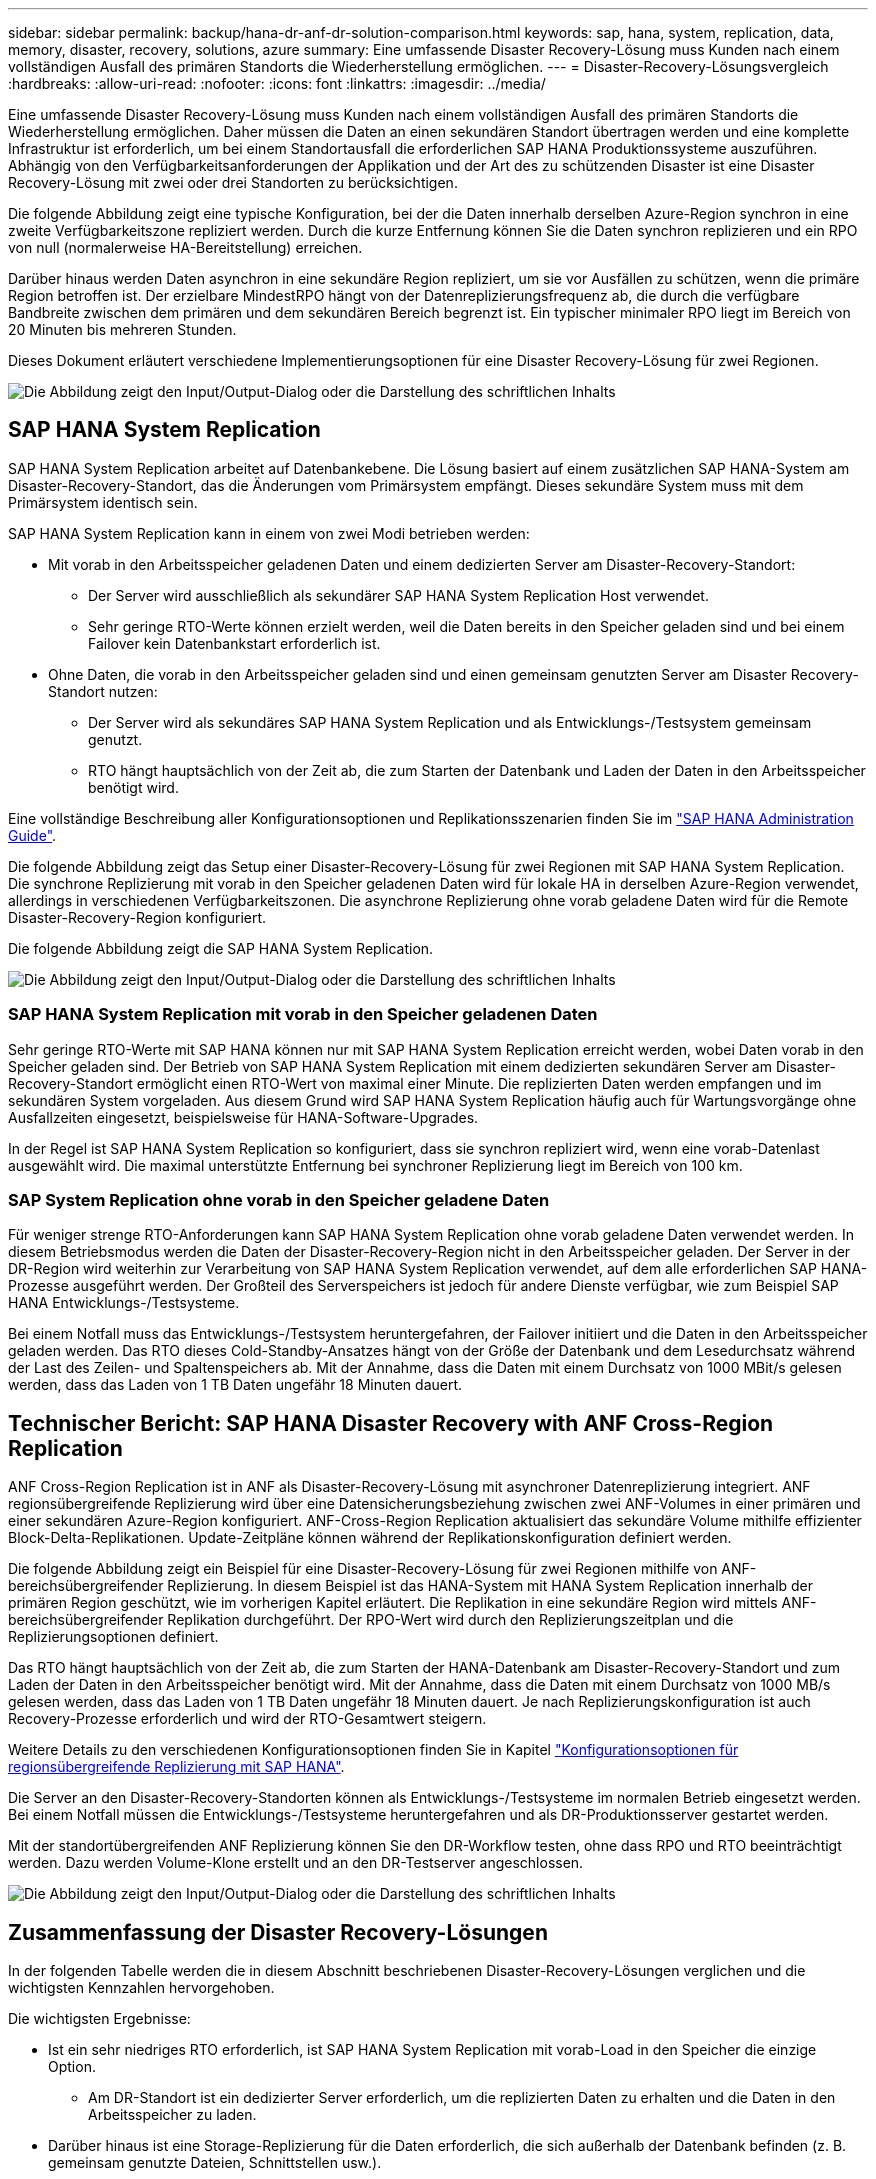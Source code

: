 ---
sidebar: sidebar 
permalink: backup/hana-dr-anf-dr-solution-comparison.html 
keywords: sap, hana, system, replication, data, memory, disaster, recovery, solutions, azure 
summary: Eine umfassende Disaster Recovery-Lösung muss Kunden nach einem vollständigen Ausfall des primären Standorts die Wiederherstellung ermöglichen. 
---
= Disaster-Recovery-Lösungsvergleich
:hardbreaks:
:allow-uri-read: 
:nofooter: 
:icons: font
:linkattrs: 
:imagesdir: ../media/


[role="lead"]
Eine umfassende Disaster Recovery-Lösung muss Kunden nach einem vollständigen Ausfall des primären Standorts die Wiederherstellung ermöglichen. Daher müssen die Daten an einen sekundären Standort übertragen werden und eine komplette Infrastruktur ist erforderlich, um bei einem Standortausfall die erforderlichen SAP HANA Produktionssysteme auszuführen. Abhängig von den Verfügbarkeitsanforderungen der Applikation und der Art des zu schützenden Disaster ist eine Disaster Recovery-Lösung mit zwei oder drei Standorten zu berücksichtigen.

Die folgende Abbildung zeigt eine typische Konfiguration, bei der die Daten innerhalb derselben Azure-Region synchron in eine zweite Verfügbarkeitszone repliziert werden. Durch die kurze Entfernung können Sie die Daten synchron replizieren und ein RPO von null (normalerweise HA-Bereitstellung) erreichen.

Darüber hinaus werden Daten asynchron in eine sekundäre Region repliziert, um sie vor Ausfällen zu schützen, wenn die primäre Region betroffen ist. Der erzielbare MindestRPO hängt von der Datenreplizierungsfrequenz ab, die durch die verfügbare Bandbreite zwischen dem primären und dem sekundären Bereich begrenzt ist. Ein typischer minimaler RPO liegt im Bereich von 20 Minuten bis mehreren Stunden.

Dieses Dokument erläutert verschiedene Implementierungsoptionen für eine Disaster Recovery-Lösung für zwei Regionen.

image:saphana-dr-anf_image3.png["Die Abbildung zeigt den Input/Output-Dialog oder die Darstellung des schriftlichen Inhalts"]



== SAP HANA System Replication

SAP HANA System Replication arbeitet auf Datenbankebene. Die Lösung basiert auf einem zusätzlichen SAP HANA-System am Disaster-Recovery-Standort, das die Änderungen vom Primärsystem empfängt. Dieses sekundäre System muss mit dem Primärsystem identisch sein.

SAP HANA System Replication kann in einem von zwei Modi betrieben werden:

* Mit vorab in den Arbeitsspeicher geladenen Daten und einem dedizierten Server am Disaster-Recovery-Standort:
+
** Der Server wird ausschließlich als sekundärer SAP HANA System Replication Host verwendet.
** Sehr geringe RTO-Werte können erzielt werden, weil die Daten bereits in den Speicher geladen sind und bei einem Failover kein Datenbankstart erforderlich ist.


* Ohne Daten, die vorab in den Arbeitsspeicher geladen sind und einen gemeinsam genutzten Server am Disaster Recovery-Standort nutzen:
+
** Der Server wird als sekundäres SAP HANA System Replication und als Entwicklungs-/Testsystem gemeinsam genutzt.
** RTO hängt hauptsächlich von der Zeit ab, die zum Starten der Datenbank und Laden der Daten in den Arbeitsspeicher benötigt wird.




Eine vollständige Beschreibung aller Konfigurationsoptionen und Replikationsszenarien finden Sie im https://help.sap.com/saphelp_hanaplatform/helpdata/en/67/6844172c2442f0bf6c8b080db05ae7/content.htm?frameset=/en/52/08b5071e3f45d5aa3bcbb7fde10cec/frameset.htm&current_toc=/en/00/0ca1e3486640ef8b884cdf1a050fbb/plain.htm&node_id=527&show_children=f["SAP HANA Administration Guide"^].

Die folgende Abbildung zeigt das Setup einer Disaster-Recovery-Lösung für zwei Regionen mit SAP HANA System Replication. Die synchrone Replizierung mit vorab in den Speicher geladenen Daten wird für lokale HA in derselben Azure-Region verwendet, allerdings in verschiedenen Verfügbarkeitszonen. Die asynchrone Replizierung ohne vorab geladene Daten wird für die Remote Disaster-Recovery-Region konfiguriert.

Die folgende Abbildung zeigt die SAP HANA System Replication.

image:saphana-dr-anf_image4.png["Die Abbildung zeigt den Input/Output-Dialog oder die Darstellung des schriftlichen Inhalts"]



=== SAP HANA System Replication mit vorab in den Speicher geladenen Daten

Sehr geringe RTO-Werte mit SAP HANA können nur mit SAP HANA System Replication erreicht werden, wobei Daten vorab in den Speicher geladen sind. Der Betrieb von SAP HANA System Replication mit einem dedizierten sekundären Server am Disaster-Recovery-Standort ermöglicht einen RTO-Wert von maximal einer Minute. Die replizierten Daten werden empfangen und im sekundären System vorgeladen. Aus diesem Grund wird SAP HANA System Replication häufig auch für Wartungsvorgänge ohne Ausfallzeiten eingesetzt, beispielsweise für HANA-Software-Upgrades.

In der Regel ist SAP HANA System Replication so konfiguriert, dass sie synchron repliziert wird, wenn eine vorab-Datenlast ausgewählt wird. Die maximal unterstützte Entfernung bei synchroner Replizierung liegt im Bereich von 100 km.



=== SAP System Replication ohne vorab in den Speicher geladene Daten

Für weniger strenge RTO-Anforderungen kann SAP HANA System Replication ohne vorab geladene Daten verwendet werden. In diesem Betriebsmodus werden die Daten der Disaster-Recovery-Region nicht in den Arbeitsspeicher geladen. Der Server in der DR-Region wird weiterhin zur Verarbeitung von SAP HANA System Replication verwendet, auf dem alle erforderlichen SAP HANA-Prozesse ausgeführt werden. Der Großteil des Serverspeichers ist jedoch für andere Dienste verfügbar, wie zum Beispiel SAP HANA Entwicklungs-/Testsysteme.

Bei einem Notfall muss das Entwicklungs-/Testsystem heruntergefahren, der Failover initiiert und die Daten in den Arbeitsspeicher geladen werden. Das RTO dieses Cold-Standby-Ansatzes hängt von der Größe der Datenbank und dem Lesedurchsatz während der Last des Zeilen- und Spaltenspeichers ab. Mit der Annahme, dass die Daten mit einem Durchsatz von 1000 MBit/s gelesen werden, dass das Laden von 1 TB Daten ungefähr 18 Minuten dauert.



== Technischer Bericht: SAP HANA Disaster Recovery with ANF Cross-Region Replication

ANF Cross-Region Replication ist in ANF als Disaster-Recovery-Lösung mit asynchroner Datenreplizierung integriert. ANF regionsübergreifende Replizierung wird über eine Datensicherungsbeziehung zwischen zwei ANF-Volumes in einer primären und einer sekundären Azure-Region konfiguriert. ANF-Cross-Region Replication aktualisiert das sekundäre Volume mithilfe effizienter Block-Delta-Replikationen. Update-Zeitpläne können während der Replikationskonfiguration definiert werden.

Die folgende Abbildung zeigt ein Beispiel für eine Disaster-Recovery-Lösung für zwei Regionen mithilfe von ANF-bereichsübergreifender Replizierung. In diesem Beispiel ist das HANA-System mit HANA System Replication innerhalb der primären Region geschützt, wie im vorherigen Kapitel erläutert. Die Replikation in eine sekundäre Region wird mittels ANF-bereichsübergreifender Replikation durchgeführt. Der RPO-Wert wird durch den Replizierungszeitplan und die Replizierungsoptionen definiert.

Das RTO hängt hauptsächlich von der Zeit ab, die zum Starten der HANA-Datenbank am Disaster-Recovery-Standort und zum Laden der Daten in den Arbeitsspeicher benötigt wird. Mit der Annahme, dass die Daten mit einem Durchsatz von 1000 MB/s gelesen werden, dass das Laden von 1 TB Daten ungefähr 18 Minuten dauert. Je nach Replizierungskonfiguration ist auch Recovery-Prozesse erforderlich und wird der RTO-Gesamtwert steigern.

Weitere Details zu den verschiedenen Konfigurationsoptionen finden Sie in Kapitel link:hana-dr-anf-cross-region-replication-overview.html["Konfigurationsoptionen für regionsübergreifende Replizierung mit SAP HANA"].

Die Server an den Disaster-Recovery-Standorten können als Entwicklungs-/Testsysteme im normalen Betrieb eingesetzt werden. Bei einem Notfall müssen die Entwicklungs-/Testsysteme heruntergefahren und als DR-Produktionsserver gestartet werden.

Mit der standortübergreifenden ANF Replizierung können Sie den DR-Workflow testen, ohne dass RPO und RTO beeinträchtigt werden. Dazu werden Volume-Klone erstellt und an den DR-Testserver angeschlossen.

image:saphana-dr-anf_image5.png["Die Abbildung zeigt den Input/Output-Dialog oder die Darstellung des schriftlichen Inhalts"]



== Zusammenfassung der Disaster Recovery-Lösungen

In der folgenden Tabelle werden die in diesem Abschnitt beschriebenen Disaster-Recovery-Lösungen verglichen und die wichtigsten Kennzahlen hervorgehoben.

Die wichtigsten Ergebnisse:

* Ist ein sehr niedriges RTO erforderlich, ist SAP HANA System Replication mit vorab-Load in den Speicher die einzige Option.
+
** Am DR-Standort ist ein dedizierter Server erforderlich, um die replizierten Daten zu erhalten und die Daten in den Arbeitsspeicher zu laden.


* Darüber hinaus ist eine Storage-Replizierung für die Daten erforderlich, die sich außerhalb der Datenbank befinden (z. B. gemeinsam genutzte Dateien, Schnittstellen usw.).
* Bei einer geringeren RTO/RPO-Anforderung kann auch eine regionale ANF-Replizierung verwendet werden, um:
+
** Kombinieren Sie Datenreplizierung außerhalb von Datenbanken.
** Behandeln Sie zusätzliche Anwendungsfälle wie Disaster-Recovery-Tests und Aktualisierungen von Entwicklung/Tests.
** Bei der Storage-Replizierung kann der Server am DR-Standort im normalen Betrieb als QA- oder Testsystem verwendet werden.


* Eine Kombination aus SAP HANA System Replication als HA-Lösung mit RPO=0 mit Storage-Replizierung für große Entfernungen ist sinnvoll, um die unterschiedlichen Anforderungen zu erfüllen.


In der folgenden Tabelle werden die Disaster-Recovery-Lösungen verglichen.

|===
|  | Storage-Replizierung 2+| SAP HANA Systemreplizierung 


|  | *Regionenübergreifende Replikation* | * Mit Datenvorladung* | *Ohne Datenvorladung* 


| RTO | Gering bis mittel; abhängig von der Startzeit der Datenbank und der Vorwärtswiederherstellung | Sehr niedrig | Gering bis mittel; abhängig von der Datenbank-Startzeit 


| RPO | RPO > 20 Min. Asynchrone Replizierung | RPO > 20 Min. Asynchrone Replikation RPO = 0 synchrone Replizierung | RPO > 20 Min. Asynchrone Replikation RPO = 0 synchrone Replizierung 


| Server am DR-Standort können für Entwicklung/Test genutzt werden | Ja. | Nein | Ja. 


| Replizierung von nicht aus Datenbanken stammenden Daten | Ja. | Nein | Nein 


| DR-Daten können zur Aktualisierung von Entwicklungs-/Testsystemen genutzt werden | Ja. | Nein | Nein 


| DR-Tests ohne Auswirkungen auf RTO und RPO | Ja. | Nein | Nein 
|===